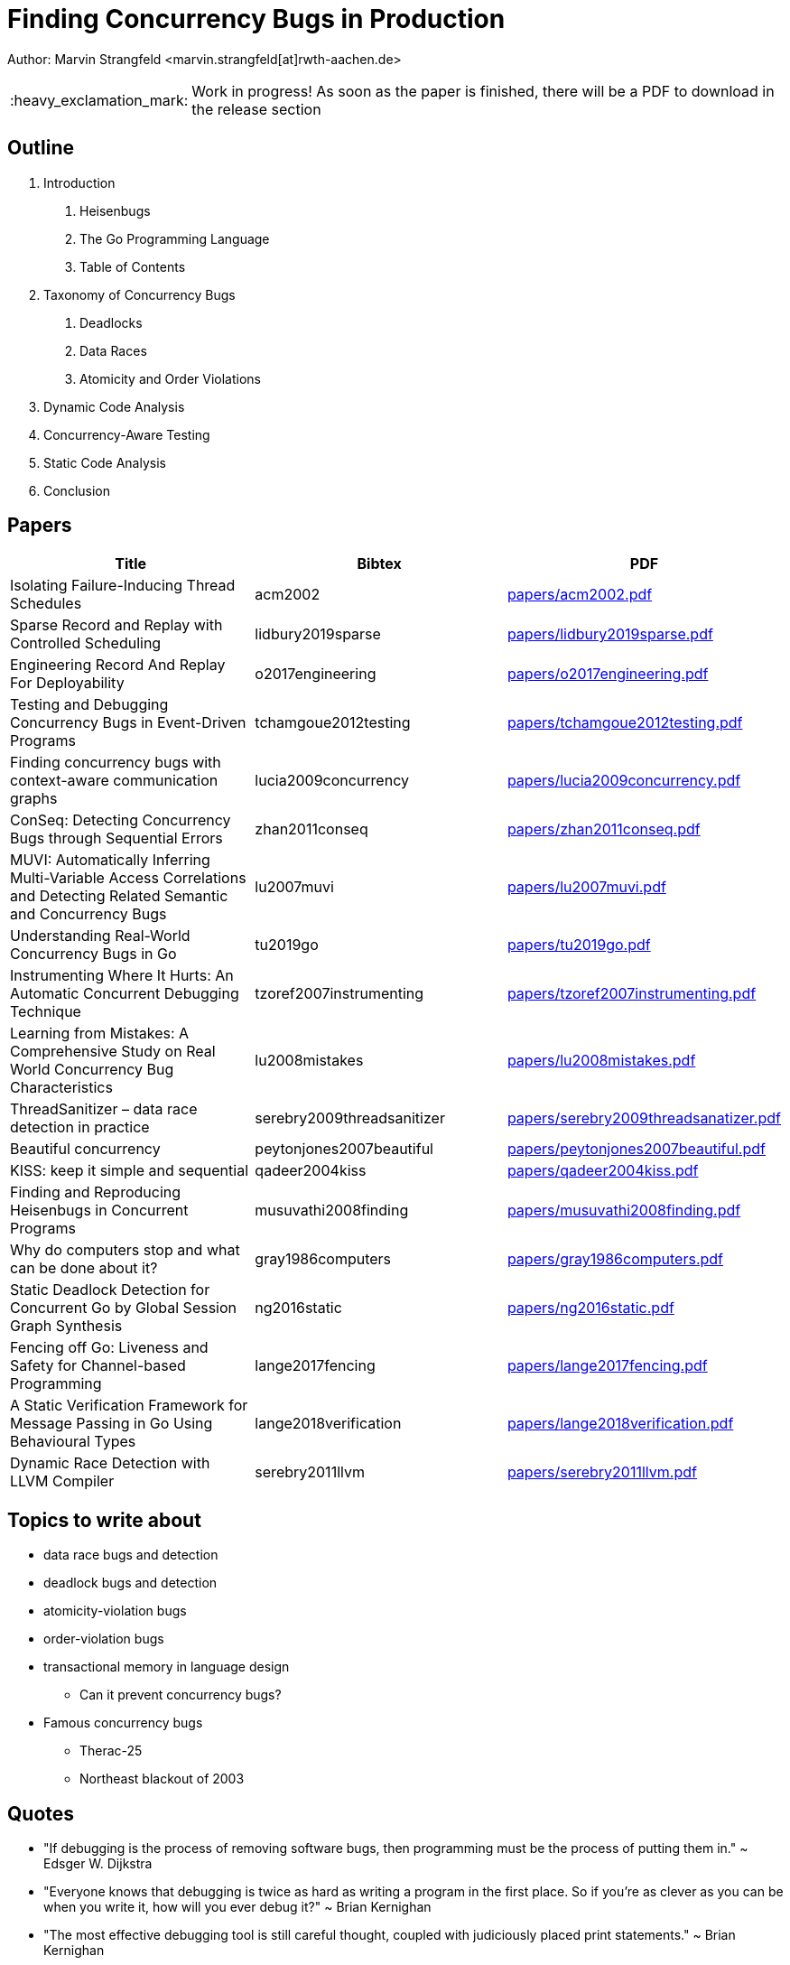 = Finding Concurrency Bugs in Production
:important-caption: :heavy_exclamation_mark:

Author: Marvin Strangfeld <marvin.strangfeld[at]rwth-aachen.de>

IMPORTANT: Work in progress! As soon as the paper is finished, there will be a PDF to download in the release section

== Outline

1. Introduction
A. Heisenbugs
B. The Go Programming Language
C. Table of Contents
2. Taxonomy of Concurrency Bugs
A. Deadlocks
B. Data Races
C. Atomicity and Order Violations
3. Dynamic Code Analysis
3. Concurrency-Aware Testing
4. Static Code Analysis
5. Conclusion

== Papers

|===
|Title |Bibtex |PDF

|Isolating Failure-Inducing Thread Schedules
|acm2002
|link:papers/acm2002.pdf[]

|Sparse Record and Replay with Controlled Scheduling
|lidbury2019sparse
|link:papers/lidbury2019sparse.pdf[]

|Engineering Record And Replay For Deployability
|o2017engineering
|link:papers/o2017engineering.pdf[]

|Testing and Debugging Concurrency Bugs in Event-Driven Programs
|tchamgoue2012testing
|link:papers/tchamgoue2012testing.pdf[]

|Finding concurrency bugs with context-aware communication graphs
|lucia2009concurrency
|link:papers/lucia2009concurrency.pdf[]

|ConSeq: Detecting Concurrency Bugs through Sequential Errors
|zhan2011conseq
|link:papers/zhan2011conseq.pdf[]

|MUVI: Automatically Inferring Multi-Variable Access Correlations and Detecting Related Semantic and Concurrency Bugs
|lu2007muvi
|link:papers/lu2007muvi.pdf[]

|Understanding Real-World Concurrency Bugs in Go
|tu2019go
|link:papers/tu2019go.pdf[]

|Instrumenting Where It Hurts: An Automatic Concurrent Debugging Technique
|tzoref2007instrumenting
|link:papers/tzoref2007instrumenting.pdf[]

|Learning from Mistakes: A Comprehensive Study on Real World Concurrency Bug Characteristics
|lu2008mistakes
|link:papers/lu2008mistakes.pdf[]

|ThreadSanitizer – data race detection in practice
|serebry2009threadsanitizer
|link:papers/serebry2009threadsanatizer.pdf[]

|Beautiful concurrency
|peytonjones2007beautiful
|link:papers/peytonjones2007beautiful.pdf[]

|KISS: keep it simple and sequential
|qadeer2004kiss
|link:papers/qadeer2004kiss.pdf[]

|Finding and Reproducing Heisenbugs in Concurrent Programs
|musuvathi2008finding
|link:papers/musuvathi2008finding.pdf[]

|Why do computers stop and what can be done about it?
|gray1986computers
|link:papers/gray1986computers.pdf[]

|Static Deadlock Detection for Concurrent Go by Global Session Graph Synthesis
|ng2016static
|link:papers/ng2016static.pdf[]

|Fencing off Go: Liveness and Safety for Channel-based Programming
|lange2017fencing
|link:papers/lange2017fencing.pdf[]

|A Static Verification Framework for Message Passing in Go Using Behavioural Types
|lange2018verification
|link:papers/lange2018verification.pdf[]

|Dynamic Race Detection with LLVM Compiler
|serebry2011llvm
|link:papers/serebry2011llvm.pdf[]

|===


== Topics to write about
* data race bugs and detection
* deadlock bugs and detection
* atomicity-violation bugs
* order-violation bugs
* transactional memory in language design
** Can it prevent concurrency bugs?
* Famous concurrency bugs
** Therac-25
** Northeast blackout of 2003

== Quotes
* "If debugging is the process of removing software bugs, then programming must be the process of putting them in." ~ Edsger W. Dijkstra
* "Everyone knows that debugging is twice as hard as writing a program in the first place. So if you're as clever as you can be when you write it, how will you ever debug it?" ~ Brian Kernighan
* "The most effective debugging tool is still careful thought, coupled with judiciously placed print statements." ~ Brian Kernighan

== Resources
* https://rr-project.org/
* https://github.com/mozilla/rr
* https://github.com/go-delve/delve
* https://golang.org/doc/articles/race_detector.html
* https://github.com/google/sanitizers/wiki/ThreadSanitizerGoManual
* https://valgrind.org/
* https://fbinfer.com/


== License

Copyright (C) 2020 Marvin Strangfeld

Paper licensed under Creative Commons Attribution 4.0 International
